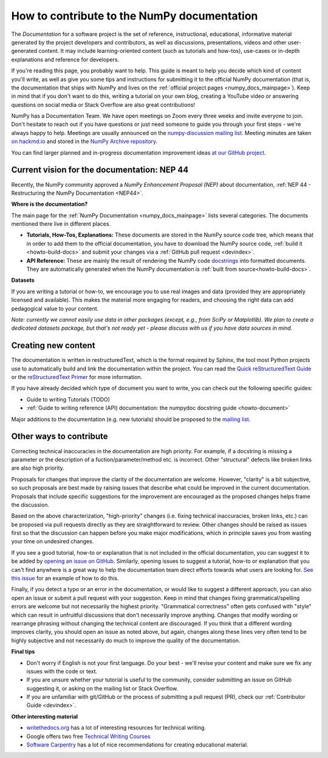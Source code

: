 .. _howto-docs:

############################################
How to contribute to the NumPy documentation
############################################

The *Documentation* for a software project is the set of reference,
instructional, educational, informative material generated by the project
developers and contributors, as well as discussions, presentations, videos and
other user-generated content. It may include learning-oriented content (such as
tutorials and how-tos), use-cases or in-depth explanations and reference for
developers.

If you're reading this page, you probably want to help. This guide is meant to
help you decide which kind of content you'll write, as well as give you some
tips and instructions for submitting it to the official NumPy documentation
(that is, the documentation that ships with NumPy and lives on the
:ref:`official project pages <numpy_docs_mainpage>`). Keep in mind that if you
don't want to do this, writing a tutorial on your own blog, creating a YouTube
video or answering questions on social media or Stack Overflow are also great
contributions!

NumPy has a Documentation Team. We have open meetings on Zoom every three weeks
and invite everyone to join. Don't hesitate to reach out if you have questions
or just need someone to guide you through your first steps - we're always happy
to help. Meetings are usually announced on the `numpy-discussion mailing list
<https://mail.python.org/mailman/listinfo/numpy-discussion>`__. Meeting minutes
are taken `on hackmd.io <https://hackmd.io/oB_boakvRqKR-_2jRV-Qjg>`__ and stored
in the `NumPy Archive repository <https://github.com/numpy/archive>`__.

You can find larger planned and in-progress documentation improvement ideas `at
our GitHub project <https://github.com/orgs/numpy/projects/2>`__.

Current vision for the documentation: NEP 44
--------------------------------------------

Recently, the NumPy community approved a *NumPy Enhancement Proposal (NEP)*
about documentation,
:ref:`NEP 44 - Restructuring the NumPy Documentation <NEP44>`.

**Where is the documentation?**

The main page for the :ref:`NumPy Documentation <numpy_docs_mainpage>` lists
several categories. The documents mentioned there live in different places.

- **Tutorials, How-Tos, Explanations:** These documents are stored in the NumPy
  source code tree, which means that in order to add them to the official
  documentation, you have to download the NumPy source code,
  :ref:`build it <howto-build-docs>` and submit your changes via a
  :ref:`GitHub pull request <devindex>`.

- **API Reference:** These are mainly the result of rendering the NumPy code
  `docstrings <https://www.python.org/dev/peps/pep-0257/>`__ into formatted
  documents. They are automatically generated when the NumPy documentation is
  :ref:`built from source<howto-build-docs>`.

**Datasets**

If you are writing a tutorial or how-to, we encourage you to use real images and
data (provided they are appropriately licensed and available). This makes the
material more engaging for readers, and choosing the right data can add
pedagogical value to your content.

*Note: currently we cannot easily use data in other packages (except, e.g., from
SciPy or Matplotlib). We plan to create a dedicated datasets package, but that's
not ready yet - please discuss with us if you have data sources in mind.*

Creating new content
--------------------

The documentation is written in restructuredText, which is the format required
by Sphinx, the tool most Python projects use to automatically build and link the
documentation within the project. You can read the
`Quick reStructuredText Guide
<https://docutils.sourceforge.io/docs/user/rst/quickref.html>`__ or the
`reStructuredText Primer
<http://www.sphinx-doc.org/en/stable/usage/restructuredtext/basics.html>`__ for
more information.

If you have already decided which type of document you want to write, you can
check out the following specific guides:

- Guide to writing Tutorials (TODO)
- :ref:`Guide to writing reference (API) documentation: the numpydoc docstring
  guide <howto-document>`

Major additions to the documentation (e.g. new tutorials) should be proposed to
the `mailing list
<https://mail.python.org/mailman/listinfo/numpy-discussion>`__.

Other ways to contribute
------------------------

Correcting technical inaccuracies in the documentation are high priority. For
example, if a docstring is missing a parameter or the description of a
fuction/parameter/method etc. is incorrect. Other "structural" defects like
broken links are also high priority.

Proposals for changes that improve the clarity of the documentation are welcome.
However, "clarity" is a bit subjective, so such proposals are best made by
raising issues that describe what could be improved in the current
documentation. Proposals that include specific suggestions for the improvement
are encouraged as the proposed changes helps frame the discussion.

Based on the above characterization, "high-priority" changes (i.e. fixing
technical inaccuracies, broken links, etc.) can be proposed via pull requests
directly as they are straightforward to review. Other changes should be raised
as issues first so that the discussion can happen before you make major
modifications, which in principle saves you from wasting your time on
undesired changes.

If you see a good tutorial, how-to or explanation that is not included in the
official documentation, you can suggest it to be added by `opening an issue on
GitHub <https://github.com/numpy/numpy/issues>`__. Similarly, opening issues to
suggest a tutorial, how-to or explanation that you can't find anywhere is a
great way to help the documentation team direct efforts towards what users are
looking for. `See this issue <https://github.com/numpy/numpy/issues/15760>`__
for an example of how to do this.

Finally, if you detect a typo or an error in the documentation, or would like to
suggest a different approach, you can also open an issue or submit a pull
request with your suggestion. Keep in mind that changes fixing
grammatical/spelling errors are welcome but not necessarily the highest
priority. "Grammatical correctness" often gets confused with "style" which can
result in unfruitful discussions that don't necessarily improve anything.
Changes that modify wording or rearrange phrasing without changing the technical
content are discouraged. If you think that a different wording improves clarity,
you should open an issue as noted above, but again, changes along these lines
very often tend to be highly subjective and not necessarily do much to improve
the quality of the documentation.

**Final tips**

- Don't worry if English is not your first language. Do your best - we'll revise
  your content and make sure we fix any issues with the code or text.
- If you are unsure whether your tutorial is useful to the community, consider
  submitting an issue on GitHub suggesting it, or asking on the mailing
  list or Stack Overflow.
- If you are unfamiliar with git/GitHub or the process of submitting a pull
  request (PR), check our :ref:`Contributor Guide <devindex>`.

**Other interesting material**

- `writethedocs.org <https://www.writethedocs.org/>`__ has a lot of interesting
  resources for technical writing.
- Google offers two free `Technical Writing Courses
  <https://developers.google.com/tech-writing>`__
- `Software Carpentry <https://software-carpentry.org/software>`__ has a lot of
  nice recommendations for creating educational material.
